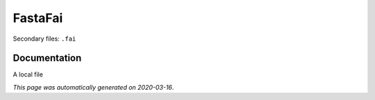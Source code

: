 
FastaFai
========

Secondary files: ``.fai``

Documentation
-------------

A local file

*This page was automatically generated on 2020-03-16*.

